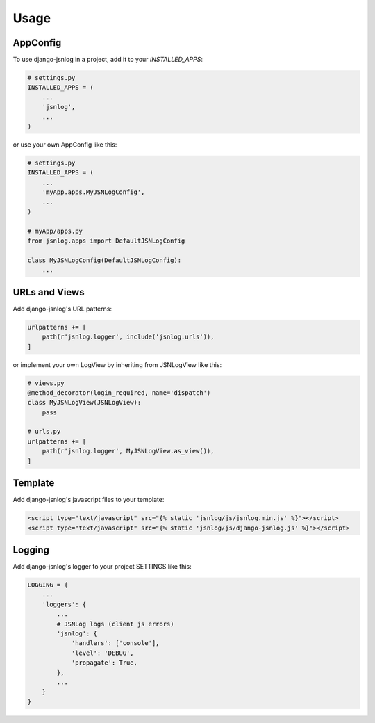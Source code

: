 =====
Usage
=====


AppConfig
---------

To use django-jsnlog in a project, add it to your `INSTALLED_APPS`:

.. code-block:: python

    # settings.py
    INSTALLED_APPS = (
        ...
        'jsnlog',
        ...
    )

or use your own AppConfig like this:

.. code-block:: python

    # settings.py
    INSTALLED_APPS = (
        ...
        'myApp.apps.MyJSNLogConfig',
        ...
    )

    # myApp/apps.py
    from jsnlog.apps import DefaultJSNLogConfig

    class MyJSNLogConfig(DefaultJSNLogConfig):
        ...


URLs and Views
--------------

Add django-jsnlog's URL patterns:

.. code-block:: python

    urlpatterns += [
        path(r'jsnlog.logger', include('jsnlog.urls')),
    ]

or implement your own LogView by inheriting from JSNLogView like this:

.. code-block:: python

    # views.py
    @method_decorator(login_required, name='dispatch')
    class MyJSNLogView(JSNLogView):
        pass

    # urls.py
    urlpatterns += [
        path(r'jsnlog.logger', MyJSNLogView.as_view()),
    ]


Template
--------

Add django-jsnlog's javascript files to your template:

.. code-block:: html

    <script type="text/javascript" src="{% static 'jsnlog/js/jsnlog.min.js' %}"></script>
    <script type="text/javascript" src="{% static 'jsnlog/js/django-jsnlog.js' %}"></script>


Logging
-------

Add django-jsnlog's logger to your project SETTINGS like this:

.. code-block:: python

    LOGGING = {
        ...
        'loggers': {
            ...
            # JSNLog logs (client js errors)
            'jsnlog': {
                'handlers': ['console'],
                'level': 'DEBUG',
                'propagate': True,
            },
            ...
        }
    }
